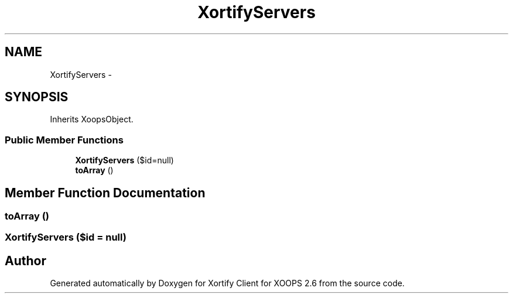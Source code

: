 .TH "XortifyServers" 3 "Fri Jul 26 2013" "Version 4.11" "Xortify Client for XOOPS 2.6" \" -*- nroff -*-
.ad l
.nh
.SH NAME
XortifyServers \- 
.SH SYNOPSIS
.br
.PP
.PP
Inherits XoopsObject\&.
.SS "Public Member Functions"

.in +1c
.ti -1c
.RI "\fBXortifyServers\fP ($id=null)"
.br
.ti -1c
.RI "\fBtoArray\fP ()"
.br
.in -1c
.SH "Member Function Documentation"
.PP 
.SS "toArray ()"

.SS "\fBXortifyServers\fP ($id = \fCnull\fP)"


.SH "Author"
.PP 
Generated automatically by Doxygen for Xortify Client for XOOPS 2\&.6 from the source code\&.
